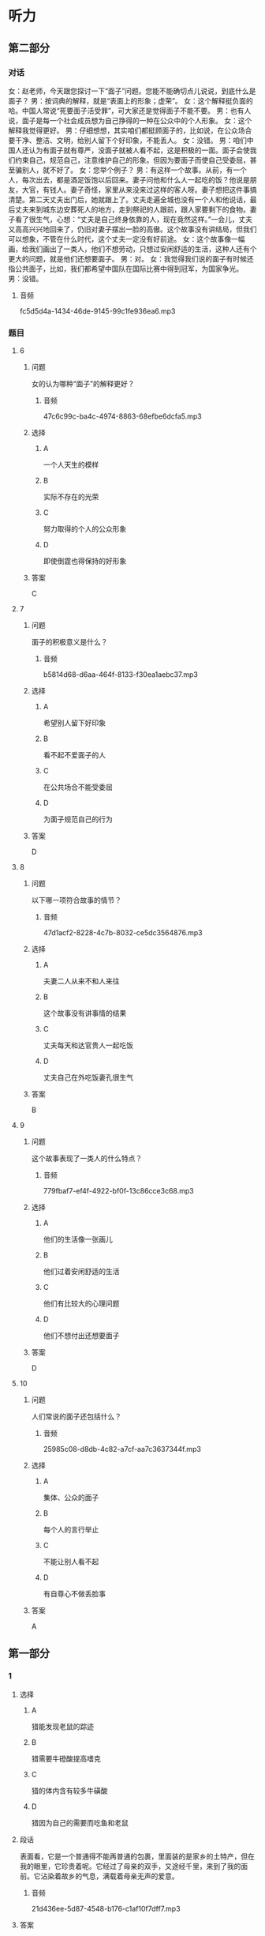 * 听力

** 第二部分
:PROPERTIES:
:ID: cc675f57-f5d6-4289-8c49-a6ee93534d06
:NOTETYPE: content-with-audio-5-multiple-choice-exercises
:END:

*** 对话

女：赵老师，今天跟您探讨一下“面子”问题。您能不能确切点儿说说，到底什么是面子？
男：按词典的解释，就是“表面上的形象；虚荣”。
女：这个解释挺负面的哈。中国人常说“死要面子活受罪”，可大家还是觉得面子不能不要。
男：也有人说，面子是每一个社会成员想为自己挣得的一种在公众中的个人形象。
女：这个解释我觉得更好。
男：仔细想想，其实咱们都挺顾面子的，比如说，在公众场合要干净、整洁、文明，给别人留下个好印象，不能丢人。
女：没错。
男：咱们中国人还认为有面子就有尊严，没面子就被人看不起，这是积极的一面。面子会使我们约束自己，规范自己，注意维护自己的形象。但因为要面子而使自己受委屈，甚至骗别人，就不好了。
女：您举个例子？
男：有这样一个故事。从前，有一个人，每次出去，都是酒足饭饱以后回来。妻子问他和什么人一起吃的饭？他说是朋友，大官，有钱人。妻子奇怪，家里从来没来过这样的客人呀。妻子想把这件事搞清楚。第二天丈夫出门后，她就跟上了。丈夫走遍全城也没有一个人和他说话，最后丈夫来到城东边安葬死人的地方，走到祭祀的人跟前，跟人家要剩下的食物。妻子看了很生气，心想：“丈夫是自己终身依靠的人，现在竟然这样。”一会儿，丈夫又高高兴兴地回来了，仍旧对妻子摆出一脸的高傲。这个故事没有讲结局，但我们可以想象，不管在什么时代，这个丈夫一定没有好前途。
女：这个故事像一幅画，给我们画出了一类人，他们不想劳动，只想过安闲舒适的生活，这种人还有个更大的问题，就是他们还想要面子。
男：对。
女：我觉得我们说的面子有时候还指公共面子，比如，我们都希望中国队在国际比赛中得到冠军，为国家争光。
男：没错。

**** 音频

fc5d5d4a-1434-46de-9145-99c1fe936ea6.mp3

*** 题目

**** 6
:PROPERTIES:
:ID: 5c22b646-d69e-48c7-a82d-f5975fbed9bf
:END:

***** 问题

女的认为哪种“面子”的解释更好？

****** 音频

47c6c99c-ba4c-4974-8863-68efbe6dcfa5.mp3

***** 选择

****** A

一个人天生的模样

****** B

实际不存在的光荣

****** C

努力取得的个人的公众形象

****** D

即使倒霆也得保持的好形象

***** 答案

C

**** 7
:PROPERTIES:
:ID: ee661273-4912-4d90-b5ad-f9bddcb1b1ee
:END:

***** 问题

面子的积极意义是什么？

****** 音频

b5814d68-d6aa-464f-8133-f30ea1aebc37.mp3

***** 选择

****** A

希望别人留下好印象

****** B

看不起不爱面子的人

****** C

在公共场合不能受委屈

****** D

为面子规范自己的行为

***** 答案

D

**** 8
:PROPERTIES:
:ID: ad3b5552-3421-4b5b-9a24-ed80c3b2870c
:END:

***** 问题

以下哪一项符合故事的情节？

****** 音频

47d1acf2-8228-4c7b-8032-ce5dc3564876.mp3

***** 选择

****** A

夫妻二人从来不和人来往

****** B

这个故事没有讲事情的结果

****** C

丈夫每天和达官贵人一起吃饭

****** D

丈夫自己在外吃饭妻孔很生气

***** 答案

B

**** 9
:PROPERTIES:
:ID: 55bcd8e5-2bd8-4a5f-90eb-90b897a43886
:END:

***** 问题

这个故事表现了一类人的什么特点？

****** 音频

779fbaf7-ef4f-4922-bf0f-13c86cce3c68.mp3

***** 选择

****** A

他们的生活像一张画儿

****** B

他们过着安闲舒适的生活

****** C

他们有比较大的心理问题

****** D

他们不想付出还想要面子

***** 答案

D

**** 10
:PROPERTIES:
:ID: 72584d97-c2ab-4ac5-983c-37f58de6047c
:END:

***** 问题

人们常说的面子还包括什么？

****** 音频

25985c08-d8db-4c82-a7cf-aa7c3637344f.mp3

***** 选择

****** A

集体、公众的面子

****** B

每个人的言行举止

****** C

不能让别人看不起

****** D

有自尊心不做丢脸事

***** 答案

A

** 第一部分

*** 1

**** 选择

***** A

猎能发现老鼠的踪迹

***** B

猎需要牛磴酸提高嗜克

***** C

猎的体内含有较多牛磺酸

***** D

猎因为自己的需要而吃鱼和老鼠

**** 段话

表面看，它是一个普通得不能再普通的包裹，里面装的是家乡的土特产，但在我的眼里，它珍贵着呢。它经过了母亲的双手，又途经千里，来到了我的面前。它沾染着故乡的气息，满载着母亲无声的爱意。

***** 音频

21d436ee-5d87-4548-b176-c1af10f7dff7.mp3

**** 答案

C

*** 2

**** 选择

***** A

母亲常常给我寄包衣

***** B

包啧里的东西很值钱

***** C

包商是母亲亲手打理的

***** D

母亲亲自给我带了包啧

**** 段话

清晨，梦中的我被父亲叫醒，“走，晨练去！”我和父亲并排跑着，一抬头发现父亲竟然有了一丝白发。我有些心酸。他总是那么勤奋，那么忙碌，为家庭、为单位操劳。作为女儿，我懂得父亲的付出、父亲的期望。

***** 音频

28687608-3031-4c63-b40b-df670dd53872.mp3

**** 答案

D

*** 3

**** 选择

***** A

我特别不喜欢晨练

***** B

我胃有点儿不舒服

***** C

父亲的胡须都白丁

***** D

我理解勤奋的父亲

**** 段话

家是什么？家是一个可以放松的地方，说话做事都不必小心；家是一个可以疗伤的地方，伤了痛了都可以在家中得以缓解。回到家，可以听几首音乐，可以饮一杯清茶，让心情重归舒畅。

***** 音频

6bbd24bc-e7f6-4285-ad33-548159d5ad74.mp3

**** 答案

D

*** 4

**** 选择

***** A

出门在外都应该惦记家

***** B

回家时心中会充满喜悦

***** C

受了伤还是回家休息好

***** D

在家中可以改变坏心情

**** 段话

“诚”指诚实诚恳，“信”即信用信任。“诚”主要指“内诚于心”，“信”主要指“外信于人”。“诚”“信”组合在一起，就形成了一个内外兼备，具有丰富内容的词汇，即诚实无欺，讲求信用。

***** 音频

799ee35c-4f2d-4d8e-83ff-83eaf8922c59.mp3

**** 答案

D

*** 5

**** 选择

***** A

“信“主要指对人要诚悟

***** B

“诚“主要指对人要守信

***** C

“诚“和“信“是同义词

***** D

“诚信“指不欺骗，守信誉

**** 段话

老张做月饼的手艺是一流的，那是他父亲的父亲传下来的。老张做月饼不喜欢别人看，可他也不特别防范，一来是人来人往地不好防；二来是老张不好意思跟人急，真翻脸。邻居们也很自觉，老张养活着一大家人，不容易。

***** 音频

1e3e2fca-0ca1-4b38-b950-80a947e3f0e8.mp3

**** 答案

B

** 第三部分

*** 11-13

**** 课文

41 岁的男子伊尔雅特只读过三年小学，却在 35 岁时重拾书本，苦读六年后取得了律师资格。你相信吗？

伊尔雅特 3 岁时，父母离异，他和母亲一起生活。看着常年有病的母亲异常艰难，伊尔雅特 8 岁离开学校，担起了家庭的重担。他开始卖报、卖糖果和一些小商品，和母亲过着半饥半饱的日子。伊尔雅特 35 岁成了一名公交司机，一天一位女士在车上听着伊尔雅特风趣幽默的谈吐，忍不住大笑，对他说：“你是一个有能力的人，应该继续去读书，然后做律师。”伊尔雅特流露出一脸的迟疑，小声说：“我这么大年龄了，能行吗？”女士鼓励他：“起码要尝试一下，不然你怎么知道自己不行？记住一句话——要相信自己，你是最棒的！”伊尔雅特接受了女士的建议，经过六年的艰苦努力，终于改变了自己的人生。

*** 14-17

**** 课文

在很多孩子心中，爸爸是严厉的，而我正好相反。在我的记忆中，爸爸总是斯斯文文的，从来不会给人威严的感觉。我很喜欢亲近爸爸，年龄绝对不会阻挡我们之间的友谊。我小的时候，爸爸只要一有空就会和我做游戏；晚上，数着天上的星星，说着白马王子的故事。每每和爸爸在一起，我总能感觉到温暖。

其实玩儿是次要的，爸爸的魅力主要表现在他有渊博的知识和无限的爱心。

也许是学有家传，爸爸懂的特别多，在我的眼里他绝对是本百科全书。上至天文，下至地理，早到人类的起源，迟到人类的未来，他都知道。我有时候会边打量他边问自己：“爸爸的脑袋里怎么能装那么多知识？”并暗暗下决心，我也要像爸爸那般有学问。

爸爸的职业是医生，他的超级爱心还表现在他热爱他的职业、关爱他的每一位病人上。他医术高明，为病人着想。当年爸爸在日本读书，带回来一笔钱，很多人都以为我们家要发财了，可爸爸把大部分钱捐给了他住在大山中的病人家乡的一所小学，他说这笔钱花在那里更值。

